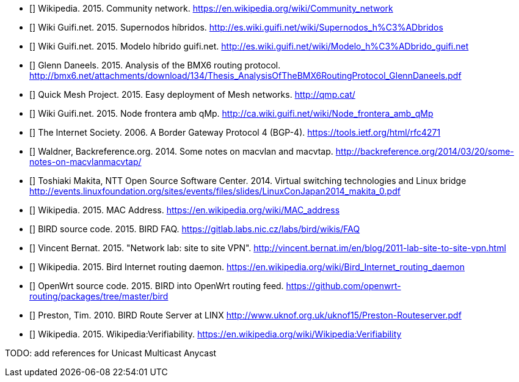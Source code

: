 - [[[ref:cnw]]] Wikipedia. 2015. Community network. https://en.wikipedia.org/wiki/Community_network
- [[[ref:mdhdspnd]]] Wiki Guifi.net. 2015. Supernodos híbridos. http://es.wiki.guifi.net/wiki/Supernodos_h%C3%ADbridos
- [[[ref:mdhd]]] Wiki Guifi.net. 2015. Modelo híbrido guifi.net. http://es.wiki.guifi.net/wiki/Modelo_h%C3%ADbrido_guifi.net
- [[[ref:bmxan]]] Glenn Daneels. 2015. Analysis of the BMX6 routing protocol. http://bmx6.net/attachments/download/134/Thesis_AnalysisOfTheBMX6RoutingProtocol_GlennDaneels.pdf
- [[[ref:qmp]]] Quick Mesh Project. 2015. Easy deployment of Mesh networks. http://qmp.cat/
- [[[ref:qmpmdhd]]] Wiki Guifi.net. 2015. Node frontera amb qMp. http://ca.wiki.guifi.net/wiki/Node_frontera_amb_qMp
- [[[ref:bgprfc]]] The Internet Society. 2006. A Border Gateway Protocol 4 (BGP-4). https://tools.ietf.org/html/rfc4271
- [[[ref:macvlan]]] Waldner, Backreference.org. 2014. Some notes on macvlan and macvtap. http://backreference.org/2014/03/20/some-notes-on-macvlanmacvtap/
- [[[ref:linuxswitching]]] Toshiaki Makita, NTT Open Source Software Center. 2014. Virtual switching technologies and Linux bridge http://events.linuxfoundation.org/sites/events/files/slides/LinuxConJapan2014_makita_0.pdf
- [[[ref:macaddress]]] Wikipedia. 2015. MAC Address. https://en.wikipedia.org/wiki/MAC_address
- [[[ref:birdipvx]]] BIRD source code. 2015. BIRD FAQ. https://gitlab.labs.nic.cz/labs/bird/wikis/FAQ
- [[[ref:birdmultitable]]] Vincent Bernat. 2015. "Network lab: site to site VPN". http://vincent.bernat.im/en/blog/2011-lab-site-to-site-vpn.html
- [[[ref:birdwikipedia]]] Wikipedia. 2015. Bird Internet routing daemon. https://en.wikipedia.org/wiki/Bird_Internet_routing_daemon
- [[[ref:birdowrt]]] OpenWrt source code. 2015. BIRD into OpenWrt routing feed. https://github.com/openwrt-routing/packages/tree/master/bird
- [[[ref:birdlinx]]] Preston, Tim. 2010. BIRD Route Server at LINX http://www.uknof.org.uk/uknof15/Preston-Routeserver.pdf

- [[[ref:missing]]] Wikipedia. 2015. Wikipedia:Verifiability. https://en.wikipedia.org/wiki/Wikipedia:Verifiability


TODO: add references for Unicast Multicast Anycast